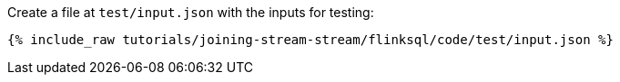 Create a file at `test/input.json` with the inputs for testing:

+++++
<pre class="snippet"><code class="json">{% include_raw tutorials/joining-stream-stream/flinksql/code/test/input.json %}</code></pre>
+++++
